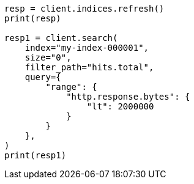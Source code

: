 // This file is autogenerated, DO NOT EDIT
// docs/delete-by-query.asciidoc:483

[source, python]
----
resp = client.indices.refresh()
print(resp)

resp1 = client.search(
    index="my-index-000001",
    size="0",
    filter_path="hits.total",
    query={
        "range": {
            "http.response.bytes": {
                "lt": 2000000
            }
        }
    },
)
print(resp1)
----
